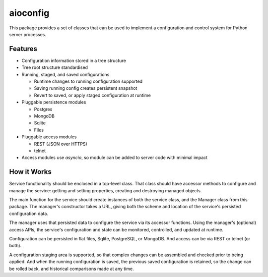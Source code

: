 aioconfig
=========

This package provides a set of classes that can be used to implement a
configuration and control system for Python server processes.

Features
--------

* Configuration information stored in a tree structure
* Tree root structure standardised
* Running, staged, and saved configurations

  * Runtime changes to running configuration supported
  * Saving running config creates persistent snapshot
  * Revert to saved, or apply staged configuration at runtime
* Pluggable persistence modules

  * Postgres
  * MongoDB
  * Sqlite
  * Files
* Pluggable access modules

  * REST (JSON over HTTPS)
  * telnet
* Access modules use `asyncio`, so module can be added to server code
  with minimal impact

How it Works
------------

Service functionality should be enclosed in a top-level class.  That
class should have accessor methods to configure and manage the service:
getting and setting properties, creating and destroying managed objects.

The main function for the service should create instances of both the
service class, and the Manager class from this package.  The manager's
constructor takes a URL, giving both the scheme and location of the
service's persisted configuration data.

The manager uses that persisted data to configure the service via
its accessor functions.  Using the manager's (optional) access APIs,
the service's configuration and state can be monitored, controlled, and
updated at runtime.

Configuration can be persisted in flat files, Sqlite, PostgreSQL, or
MongoDB.  And access can be via REST or telnet (or both).

A configuration staging area is supported, so that complex changes can
be assembled and checked prior to being applied.  And when the running
configuration is saved, the previous saved configuration is retained,
so the change can be rolled back, and historical comparisons made at any
time.
